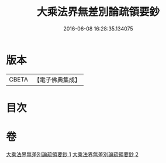#+TITLE: 大乘法界無差別論疏領要鈔 
#+DATE: 2016-06-08 16:28:35.134075

* 版本
 |     CBETA|【電子佛典集成】|

* 目次

* 卷
[[file:KR6n0093_001.txt][大乘法界無差別論疏領要鈔 1]]
[[file:KR6n0093_002.txt][大乘法界無差別論疏領要鈔 2]]

